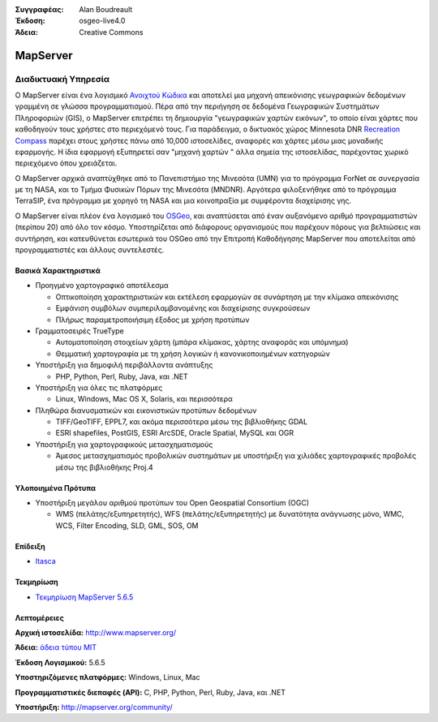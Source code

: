 :Συγγραφέας: Alan Boudreault
:Έκδοση: osgeo-live4.0
:Άδεια: Creative Commons

.. _mapguide-overview:

.. image:: images/project_logos/logo-mapserver-new.png
  :scale: 65 %
  :alt: project logo
  :align: right
  :target: http://mapserver.org/

.. image:: images/logos/OSGeo_project.png
  :scale: 100 %
  :alt: Λογισμικό ενσωματωμένο στο OSGeo
  :align: right
  :target: http://www.osgeo.org


MapServer
=========

Διαδικτυακή Υπηρεσία
~~~~~~~~~~~

Ο MapServer είναι ένα λογισμικό `Ανοιχτού Κώδικα <http://www.opensource.org>`_ και αποτελεί μια μηχανή απεικόνισης γεωγραφικών δεδομένων γραμμένη σε γλώσσα προγραμματισμού. Πέρα από την περιήγηση σε δεδομένα Γεωγραφικών Συστημάτων Πληροφοριών (GIS), ο MapServer επιτρέπει τη δημιουργία "γεωγραφικών χαρτών εικόνων", το οποίο είναι χάρτες που καθοδηγούν τους χρήστες στο περιεχόμενό τους. Για παράδειγμα, ο δικτυακός χώρος Minnesota DNR `Recreation Compass <http://www.dnr.state.mn.us/maps/compass.html>`_ παρέχει στους χρήστες πάνω από 10,000 ιστοσελίδες, αναφορές και χάρτες μέσω μιας μοναδικής εφαρμογής. Η ίδια εφαρμογή εξυπηρετεί σαν "μηχανή χαρτών " άλλα σημεία της ιστοσελίδας, παρέχοντας χωρικό περιεχόμενο όπου χρειάζεται.

Ο MapServer αρχικά αναπτύχθηκε από το Πανεπιστήμιο της Μινεσότα (UMN) για το πρόγραμμα ForNet σε συνεργασία με τη NASA, και το Τμήμα Φυσικών Πόρων της Μινεσότα (MNDNR). Αργότερα φιλοξενήθηκε από το πρόγραμμα TerraSIP, ένα πρόγραμμα με χορηγό τη NASA και μια κοινοπραξία με συμφέροντα διαχείρισης γης.

Ο MapServer είναι πλέον ένα λογισμικό του `OSGeo <http://www.osgeo.org>`_, και αναπτύσεται από έναν αυξανόμενο αριθμό προγραμματιστών (περίπου 20) από όλο τον κόσμο. Υποστηρίζεται από διάφορους οργανισμούς που παρέχουν πόρους για βελτιώσεις και συντήρηση, και κατευθύνεται εσωτερικά του OSGeo από την Επιτροπή Καθοδήγησης MapServer που αποτελείται από προγραμματιστές και άλλους συντελεστές.

Βασικά Χαρακτηριστικά
-------------

.. image:: images/screenshots/1024x768/mapserver.png
  :scale: 50 %
  :alt: screenshot
  :align: right

* Προηγμένο χαρτογραφικό αποτέλεσμα

  * Οπτικοποίηση χαρακτηριστικών και εκτέλεση εφαρμογών σε συνάρτηση με την κλίμακα απεικόνισης
  * Εμφάνιση συμβόλων συμπεριλαμβανομένης και διαχείρισης συγκρούσεων
  * Πλήρως παραμετροποιήσιμη έξοδος με χρήση προτύπων

* Γραμματοσειρές TrueType

  * Αυτοματοποίηση στοιχείων χάρτη (μπάρα κλίμακας, χάρτης αναφοράς και υπόμνημα)
  * Θεμματική χαρτογραφία με τη χρήση λογικών ή κανονικοποιημένων κατηγοριών

* Υποστήριξη για δημοφιλή περιβάλλοντα ανάπτυξης

  * PHP, Python, Perl, Ruby, Java, και .NET

* Υποστήριξη για όλες τις πλατφόρμες

  * Linux, Windows, Mac OS X, Solaris, και περισσότερα

* Πληθώρα διανυσματικών και εικονιστικών προτύπων δεδομένων

  * TIFF/GeoTIFF, EPPL7, και ακόμα περισσότερα μέσω της βιβλιοθήκης GDAL
  * ESRI shapefiles, PostGIS, ESRI ArcSDE, Oracle Spatial, MySQL και OGR


* Υποστήριξη για χαρτογραφικούς μετασχηματισμούς

  * Άμεσος μετασχηματισμός προβολικών συστημάτων με υποστήριξη για χιλιάδες χαρτογραφικές προβολές μέσω της βιβλιοθήκης Proj.4

Υλοποιημένα Πρότυπα
---------------------

* Υποστήριξη μεγάλου αριθμού προτύπων του Open Geospatial Consortium  (OGC)

  * WMS (πελάτης/εξυπηρετητής), WFS (πελάτης/εξυπηρετητής) με δυνατότητα ανάγνωσης μόνο, WMC, WCS, Filter Encoding, SLD, GML, SOS, OM

Επίδειξη
----

* `Itasca <http://localhost/mapserver_demos/itasca/>`_

Τεκμηρίωση
-------------

* `Τεκμηρίωση MapServer 5.6.5 <file:///usr/local/share/mapserver/doc/index.html>`_


Λεπτομέρειες
-------

**Αρχική ιστοσελίδα:** http://www.mapserver.org/

**Άδεια:** `άδεια τύπου MIT <http://mapserver.org/copyright.html#license>`_

**Έκδοση Λογισμικού:** 5.6.5

**Υποστηριζόμενες πλατφόρμες:** Windows, Linux, Mac

**Προγραμματιστικές διεπαφές (API):** C, PHP, Python, Perl, Ruby, Java, και .NET

**Υποστήριξη:** http://mapserver.org/community/

